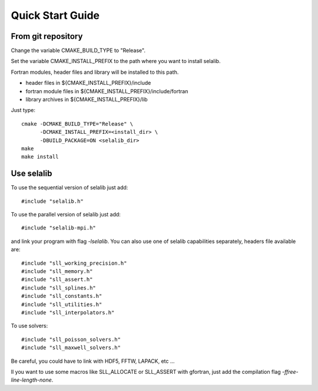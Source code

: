 Quick Start Guide
*****************

From git repository
===================
       
Change the variable CMAKE_BUILD_TYPE to "Release".

Set the variable CMAKE_INSTALL_PREFIX to the path where you want to install selalib.

Fortran modules, header files and library will be installed to this path.

* header files in ${CMAKE_INSTALL_PREFIX}/include
* fortran module files in ${CMAKE_INSTALL_PREFIX}/include/fortran
* library archives in ${CMAKE_INSTALL_PREFIX}/lib

Just type::

   cmake -DCMAKE_BUILD_TYPE="Release" \
         -DCMAKE_INSTALL_PREFIX=<install_dir> \
         -DBUILD_PACKAGE=ON <selalib_dir>
   make 
   make install


Use selalib
===========

To use the sequential version of selalib just add::

   #include "selalib.h"

To use the parallel version of selalib just add::

   #include "selalib-mpi.h"

and link your program with flag *-lselalib*. 
You can also use one of selalib capabilities separately, headers file available are::

   #include "sll_working_precision.h"
   #include "sll_memory.h"
   #include "sll_assert.h"
   #include "sll_splines.h"
   #include "sll_constants.h"
   #include "sll_utilities.h"
   #include "sll_interpolators.h"

To use solvers::

   #include "sll_poisson_solvers.h"
   #include "sll_maxwell_solvers.h"

Be careful, you could have to link with HDF5, FFTW, LAPACK, etc ...

Il you want to use some macros like SLL_ALLOCATE or SLL_ASSERT with gfortran, just add
the compilation flag *-ffree-line-length-none*.

